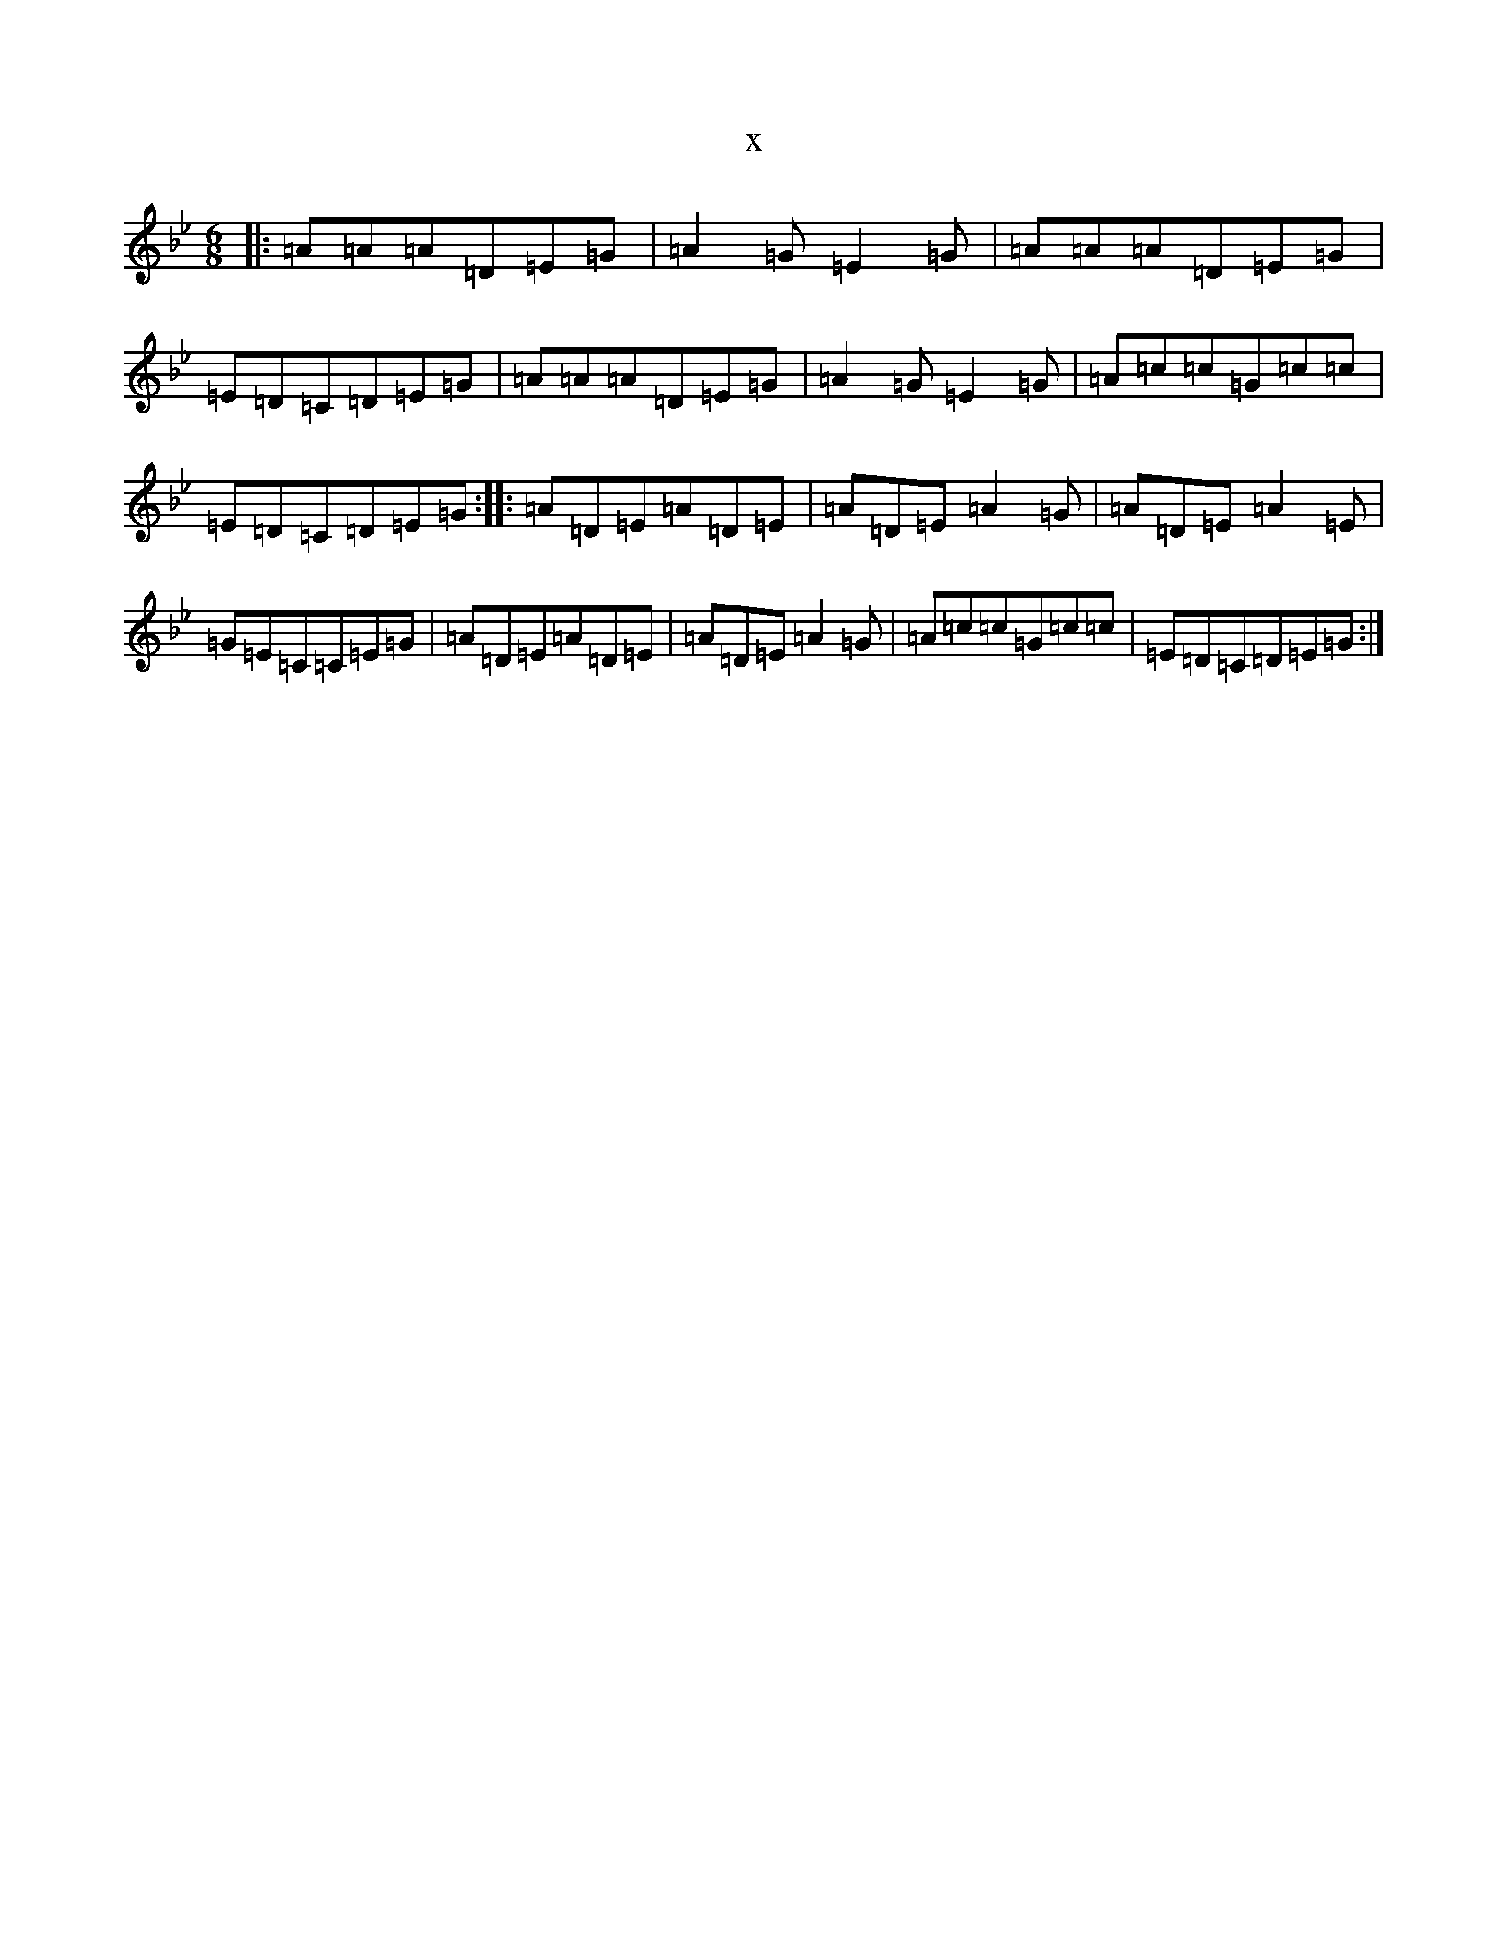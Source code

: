 X:1088
T:x
L:1/8
M:6/8
K: C Dorian
|:=A=A=A=D=E=G|=A2=G=E2=G|=A=A=A=D=E=G|=E=D=C=D=E=G|=A=A=A=D=E=G|=A2=G=E2=G|=A=c=c=G=c=c|=E=D=C=D=E=G:||:=A=D=E=A=D=E|=A=D=E=A2=G|=A=D=E=A2=E|=G=E=C=C=E=G|=A=D=E=A=D=E|=A=D=E=A2=G|=A=c=c=G=c=c|=E=D=C=D=E=G:|